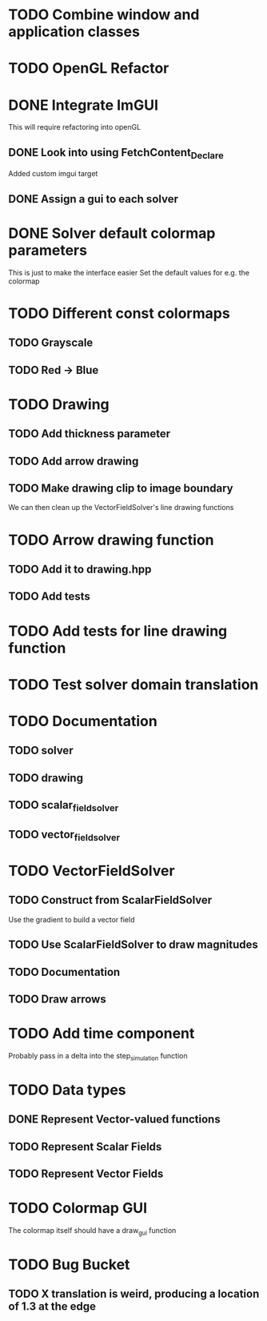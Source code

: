 * TODO Combine window and application classes
* TODO OpenGL Refactor
* DONE Integrate ImGUI
  CLOSED: [2022-08-14 Sun 17:19]
  This will require refactoring into openGL
** DONE Look into using FetchContent_Declare
   CLOSED: [2022-08-14 Sun 13:50]
   Added custom imgui target
** DONE Assign a gui to each solver
   CLOSED: [2022-08-14 Sun 17:19]
* DONE Solver default colormap parameters
  CLOSED: [2022-08-13 Sat 19:15]
  This is just to make the interface easier
  Set the default values for e.g. the colormap
* TODO Different const colormaps
** TODO Grayscale
** TODO Red -> Blue
* TODO Drawing
** TODO Add thickness parameter
** TODO Add arrow drawing
** TODO Make drawing clip to image boundary
   We can then clean up the VectorFieldSolver's line drawing functions
* TODO Arrow drawing function
** TODO Add it to drawing.hpp
** TODO Add tests
* TODO Add tests for line drawing function
* TODO Test solver domain translation
* TODO Documentation
** TODO solver
** TODO drawing
** TODO scalar_field_solver
** TODO vector_field_solver
* TODO VectorFieldSolver
** TODO Construct from ScalarFieldSolver
   Use the gradient to build a vector field
** TODO Use ScalarFieldSolver to draw magnitudes
** TODO Documentation
** TODO Draw arrows
* TODO Add time component
  Probably pass in a delta into the step_simulation function
* TODO Data types
** DONE Represent Vector-valued functions
   CLOSED: [2022-08-13 Sat 16:38]
** TODO Represent Scalar Fields
** TODO Represent Vector Fields
* TODO Colormap GUI
  The colormap itself should have a draw_gui function
* TODO Bug Bucket
** TODO X translation is weird, producing a location of 1.3 at the edge
